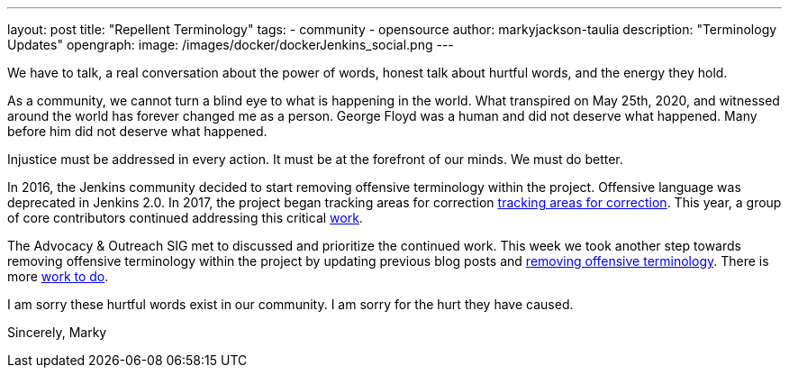 ---
layout: post
title: "Repellent Terminology"
tags:
- community
- opensource
author: markyjackson-taulia
description: "Terminology Updates"
opengraph:
  image: /images/docker/dockerJenkins_social.png
---

We have to talk, a real conversation about the power of words, honest talk about hurtful words, and the energy they hold.

As a community, we cannot turn a blind eye to what is happening in the world. 
What transpired on May 25th, 2020, and witnessed around the world has forever changed me as a person. 
George Floyd was a human and did not deserve what happened. Many before him did not deserve what happened.

Injustice must be addressed in every action. It must be at the forefront of our minds. We must do better.

In 2016, the Jenkins community decided to start removing offensive terminology within the project. Offensive language was deprecated in Jenkins 2.0.
In 2017, the project began tracking areas for correction link:https://issues.jenkins-ci.org/browse/JENKINS-42816[tracking areas for correction].
This year, a group of core contributors continued addressing this critical link:https://www.jenkins.io/blog/2020/05/06/docker-agent-image-renaming/[work]. 

The Advocacy & Outreach SIG met to discussed and prioritize the continued work. 
This week we took another step towards removing offensive terminology within the project by updating previous blog posts and link:https://github.com/jenkins-infra/jenkins.io/pull/3447[removing offensive terminology].
There is more link:https://groups.google.com/forum/#!topic/jenkinsci-dev/CLR55wMZwZ8[work to do].

I am sorry these hurtful words exist in our community. I am sorry for the hurt they have caused.

Sincerely,
Marky

